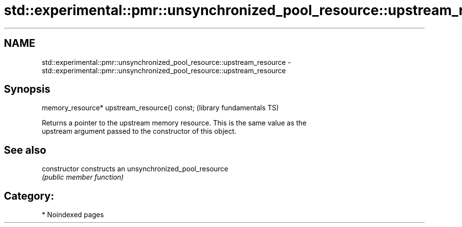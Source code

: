 .TH std::experimental::pmr::unsynchronized_pool_resource::upstream_resource 3 "2024.06.10" "http://cppreference.com" "C++ Standard Libary"
.SH NAME
std::experimental::pmr::unsynchronized_pool_resource::upstream_resource \- std::experimental::pmr::unsynchronized_pool_resource::upstream_resource

.SH Synopsis
   memory_resource* upstream_resource() const;  (library fundamentals TS)

   Returns a pointer to the upstream memory resource. This is the same value as the
   upstream argument passed to the constructor of this object.

.SH See also

   constructor   constructs an unsynchronized_pool_resource
                 \fI(public member function)\fP

.SH Category:
     * Noindexed pages
